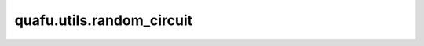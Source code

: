 quafu.utils.random_circuit
=================================

.. py:function:: quafu.utils.random_circuit(n_qubits, gate_num, sd_rate=0.5, ctrl_rate=0.2, seed=None)

    生成随机线路。

    参数：
        - **n_qubits** (int) - 随机线路的量子比特数。
        - **gate_num** (int) - 随机线路中门的数量。
        - **sd_rate** (float) - 单量子门和双量子门的比例。
        - **ctrl_rate** (float) - 门具有控制位的可能性。
        - **seed** (int) - 生成随机线路的随机种子。
